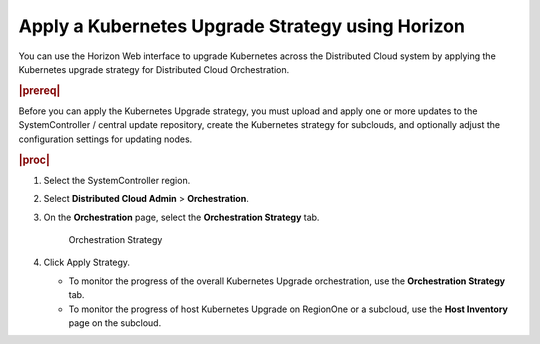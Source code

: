 .. _apply-a-kubernetes-upgrade-strategy-using-horizon-2bb24c72e947:

=================================================
Apply a Kubernetes Upgrade Strategy using Horizon
=================================================

You can use the Horizon Web interface to upgrade Kubernetes across the
Distributed Cloud system by applying the Kubernetes upgrade strategy for 
Distributed Cloud Orchestration.

.. rubric:: |prereq|

Before you can apply the Kubernetes Upgrade strategy, you must upload and apply
one or more updates to the SystemController / central update repository, create
the Kubernetes strategy for subclouds, and optionally adjust the configuration
settings for updating nodes.

.. rubric:: |proc|

#. Select the SystemController region.

#. Select **Distributed Cloud Admin** > **Orchestration**.

#. On the **Orchestration** page, select the **Orchestration Strategy** tab.

   .. figure:: figures/bqu1525123082913.png

       Orchestration Strategy

#. Click Apply Strategy.

   *  To monitor the progress of the overall Kubernetes Upgrade orchestration,
      use the **Orchestration Strategy** tab.

   *  To monitor the progress of host Kubernetes Upgrade on RegionOne or a
      subcloud, use the **Host Inventory** page on the subcloud.




